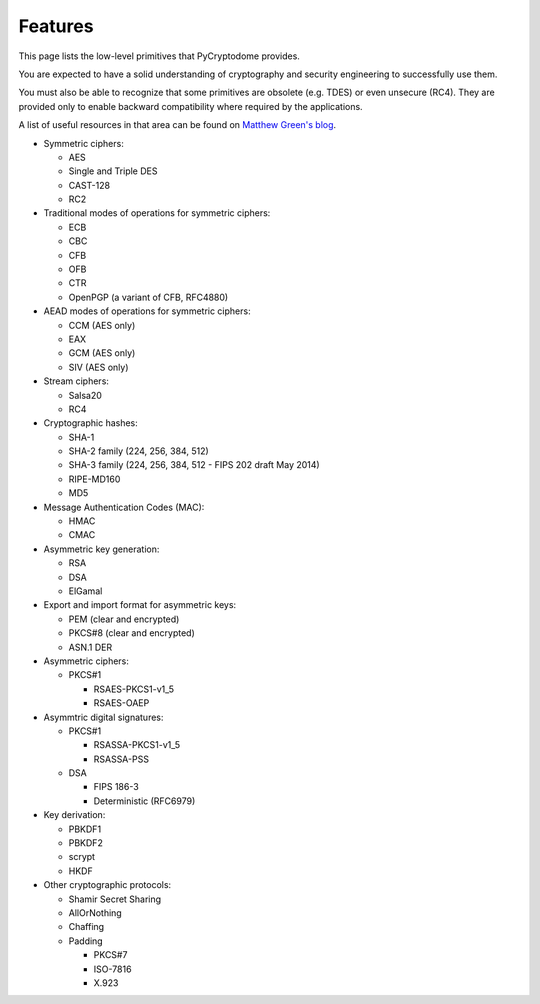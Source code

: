 Features
--------

This page lists the low-level primitives that PyCryptodome provides.

You are expected to have a solid understanding of cryptography and security
engineering to successfully use them.

You must also be able to recognize that some primitives are obsolete (e.g. TDES)
or even unsecure (RC4). They are provided only to enable backward compatibility
where required by the applications.

A list of useful resources in that area can be found on `Matthew Green's blog`_.

* Symmetric ciphers:

  - AES
  - Single and Triple DES
  - CAST-128
  - RC2

* Traditional modes of operations for symmetric ciphers:

  - ECB
  - CBC
  - CFB
  - OFB
  - CTR
  - OpenPGP (a variant of CFB, RFC4880)

* AEAD modes of operations for symmetric ciphers:
  
  - CCM (AES only)
  - EAX
  - GCM (AES only)
  - SIV (AES only)

* Stream ciphers:

  - Salsa20
  - RC4

* Cryptographic hashes:

  - SHA-1
  - SHA-2 family (224, 256, 384, 512)
  - SHA-3 family (224, 256, 384, 512 - FIPS 202 draft May 2014)
  - RIPE-MD160
  - MD5

* Message Authentication Codes (MAC):
  
  - HMAC
  - CMAC

* Asymmetric key generation:
  
  - RSA
  - DSA
  - ElGamal

* Export and import format for asymmetric keys:
  
  - PEM (clear and encrypted)
  - PKCS#8 (clear and encrypted)
  - ASN.1 DER

* Asymmetric ciphers:
 
  - PKCS#1
    
    - RSAES-PKCS1-v1_5
    - RSAES-OAEP

* Asymmtric digital signatures:
  
  - PKCS#1
    
    - RSASSA-PKCS1-v1_5
    - RSASSA-PSS

  - DSA
    
    - FIPS 186-3
    - Deterministic (RFC6979)

* Key derivation:
 
  - PBKDF1
  - PBKDF2
  - scrypt
  - HKDF

* Other cryptographic protocols:
 
  - Shamir Secret Sharing
  - AllOrNothing
  - Chaffing
  - Padding
    
    - PKCS#7
    - ISO-7816
    - X.923

.. _`Matthew Green's blog`: http://blog.cryptographyengineering.com/p/useful-cryptography-resources.html
